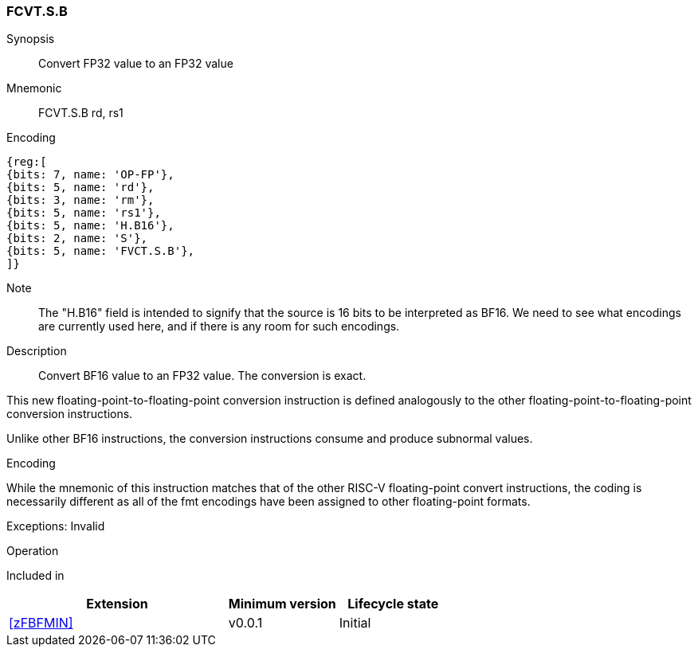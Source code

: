 [#insns-FCVT.S.B, reftext="Convert BF16 to FP32"]
=== FCVT.S.B

Synopsis::
Convert FP32 value to an FP32 value

Mnemonic::
FCVT.S.B rd, rs1

Encoding::
[wavedrom, , svg]
....
{reg:[
{bits: 7, name: 'OP-FP'},
{bits: 5, name: 'rd'},
{bits: 3, name: 'rm'},
{bits: 5, name: 'rs1'},
{bits: 5, name: 'H.B16'},
{bits: 2, name: 'S'},
{bits: 5, name: 'FVCT.S.B'},
]}
....


Note::
The "H.B16" field is intended to signify that the source is 16 bits to be interpreted as BF16.
We need to see what encodings are currently used here, and if there is any room for such encodings.

Description:: 
Convert BF16 value to an FP32 value. The conversion is exact.

This new floating-point-to-floating-point conversion instruction is defined analogously to the other floating-point-to-floating-point conversion instructions.

Unlike other BF16 instructions, the conversion instructions consume and produce subnormal values.

[Note]
.Encoding
While the mnemonic of this instruction matches that of the other RISC-V floating-point convert instructions, the coding is necessarily different as all of the fmt encodings have been assigned to other floating-point formats.

Exceptions: Invalid

Operation::
--

--

Included in::
[%header,cols="4,2,2"]
|===
|Extension
|Minimum version
|Lifecycle state

| <<zFBFMIN>>
| v0.0.1
| Initial
|===


